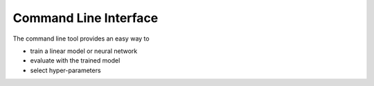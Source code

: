 Command Line Interface
======================

The command line tool provides an easy way to

- train a linear model or neural network
- evaluate with the trained model
- select hyper-parameters
